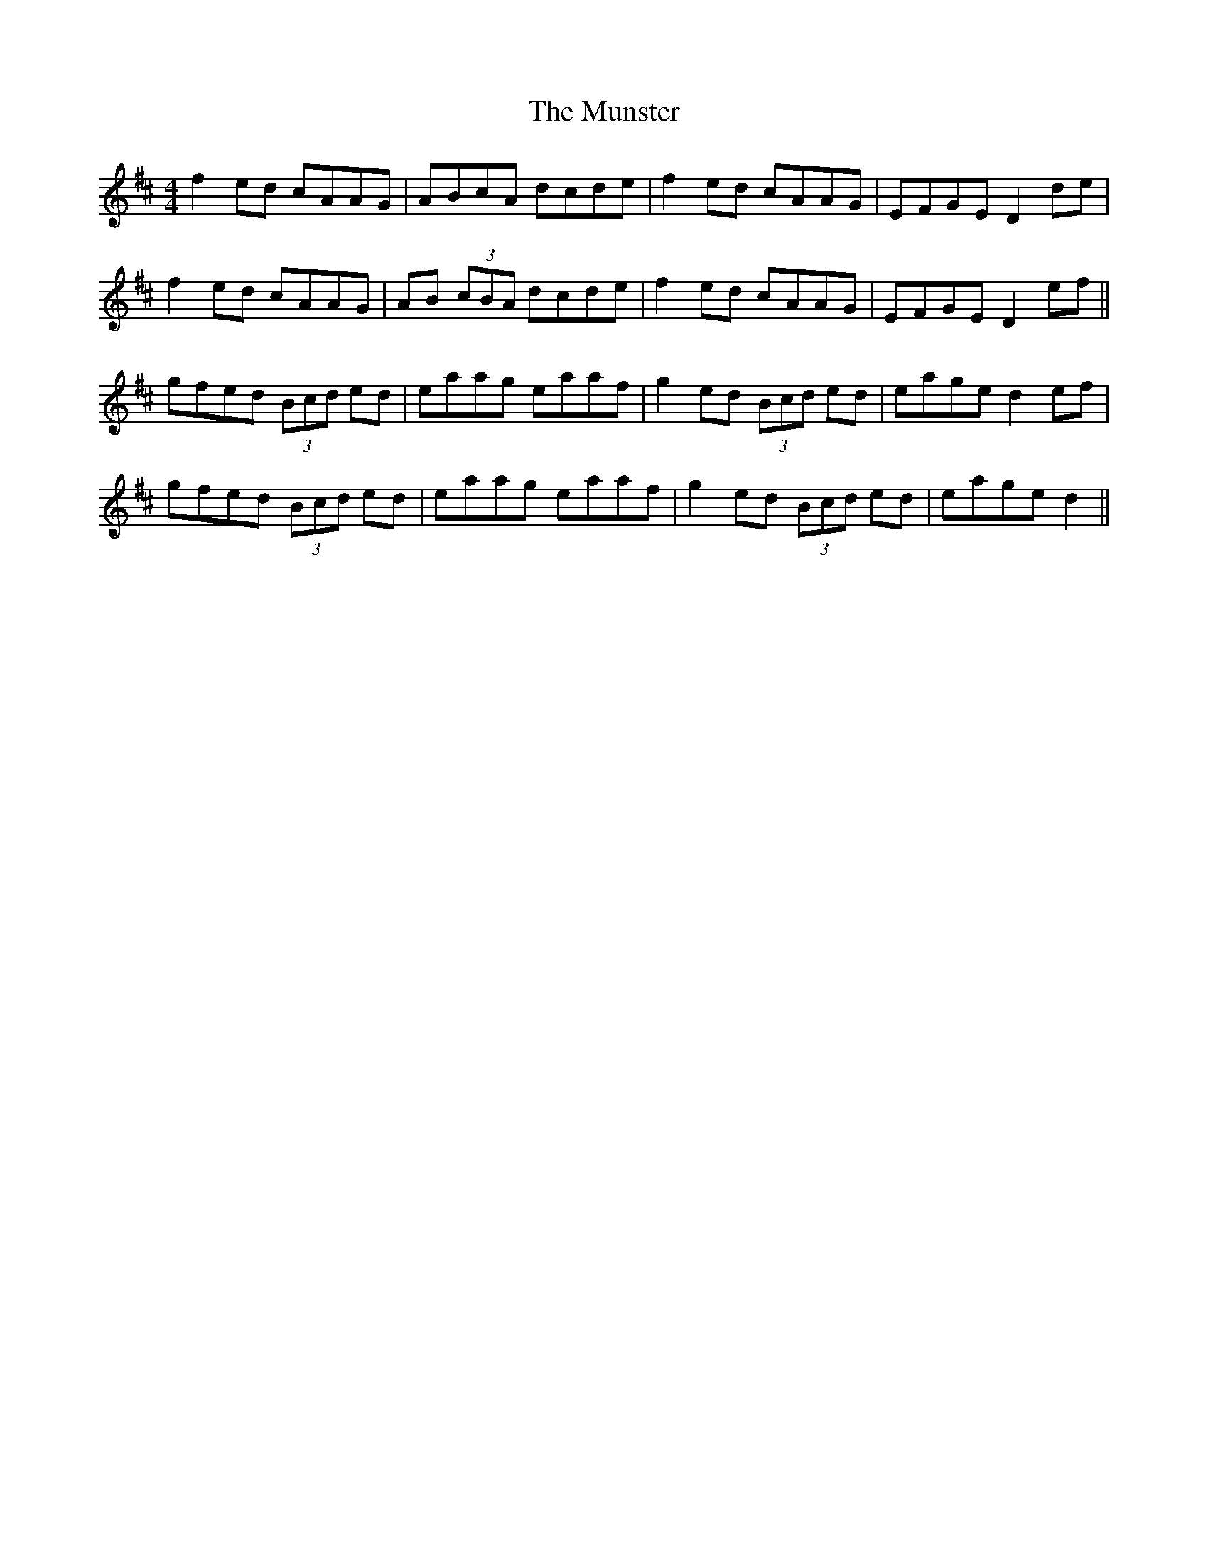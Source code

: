 X: 28540
T: Munster, The
R: reel
M: 4/4
K: Dmajor
f2ed cAAG|ABcA dcde|f2 ed cAAG|EFGE D2 de|
f2ed cAAG|AB (3cBA dcde|f2 ed cAAG|EFGE D2 ef||
gfed (3Bcd ed|eaag eaaf|g2 ed (3Bcd ed|eage d2 ef|
gfed (3Bcd ed|eaag eaaf|g2 ed (3Bcd ed|eage d2||

